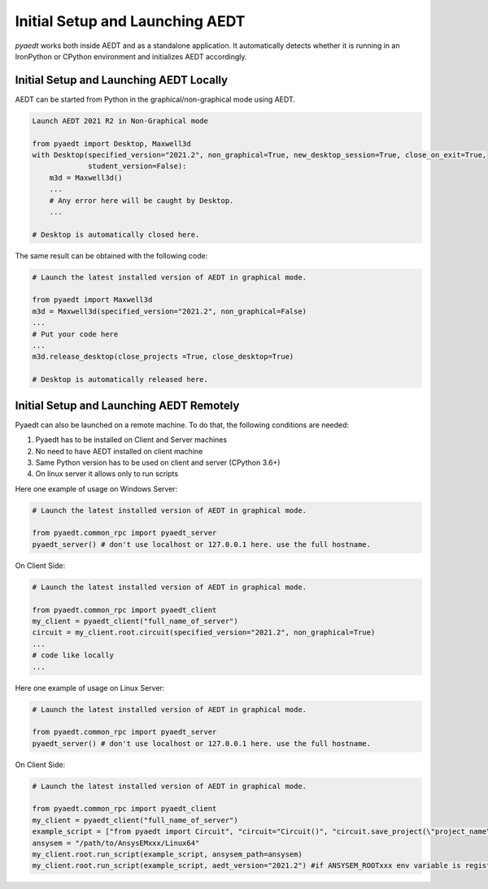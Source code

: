 Initial Setup and Launching AEDT
================================

`pyaedt` works both inside AEDT and as a standalone application.
It automatically detects whether it is running in an IronPython or CPython
environment and initializes AEDT accordingly.


Initial Setup and Launching AEDT Locally
~~~~~~~~~~~~~~~~~~~~~~~~~~~~~~~~~~~~~~~~


AEDT can be started from Python in the graphical/non-graphical mode using AEDT.

.. code:: python

    Launch AEDT 2021 R2 in Non-Graphical mode

    from pyaedt import Desktop, Maxwell3d
    with Desktop(specified_version="2021.2", non_graphical=True, new_desktop_session=True, close_on_exit=True,
                 student_version=False):
        m3d = Maxwell3d()
        ...
        # Any error here will be caught by Desktop.
        ...

    # Desktop is automatically closed here.


The same result can be obtained with the following code:


.. code:: python

    # Launch the latest installed version of AEDT in graphical mode.

    from pyaedt import Maxwell3d
    m3d = Maxwell3d(specified_version="2021.2", non_graphical=False)
    ...
    # Put your code here
    ...
    m3d.release_desktop(close_projects =True, close_desktop=True)

    # Desktop is automatically released here.



Initial Setup and Launching AEDT Remotely
~~~~~~~~~~~~~~~~~~~~~~~~~~~~~~~~~~~~~~~~~

Pyaedt can also be launched on a remote machine. To do that, the following conditions are needed:

1. Pyaedt has to be installed on Client and Server machines
2. No need to have AEDT installed on client machine
3. Same Python version has to be used on client and server (CPython 3.6+)
4. On linux server it allows only to run scripts

Here one example of usage on Windows Server:

.. code:: python

    # Launch the latest installed version of AEDT in graphical mode.

    from pyaedt.common_rpc import pyaedt_server
    pyaedt_server() # don't use localhost or 127.0.0.1 here. use the full hostname.

On Client Side:

.. code:: python

    # Launch the latest installed version of AEDT in graphical mode.

    from pyaedt.common_rpc import pyaedt_client
    my_client = pyaedt_client("full_name_of_server")
    circuit = my_client.root.circuit(specified_version="2021.2", non_graphical=True)
    ...
    # code like locally
    ...


Here one example of usage on Linux Server:

.. code:: python

    # Launch the latest installed version of AEDT in graphical mode.

    from pyaedt.common_rpc import pyaedt_server
    pyaedt_server() # don't use localhost or 127.0.0.1 here. use the full hostname.

On Client Side:

.. code:: python

    # Launch the latest installed version of AEDT in graphical mode.

    from pyaedt.common_rpc import pyaedt_client
    my_client = pyaedt_client("full_name_of_server")
    example_script = ["from pyaedt import Circuit", "circuit="Circuit()", "circuit.save_project(\"project_name\")"]
    ansysem = "/path/to/AnsysEMxxx/Linux64"
    my_client.root.run_script(example_script, ansysem_path=ansysem)
    my_client.root.run_script(example_script, aedt_version="2021.2") #if ANSYSEM_ROOTxxx env variable is registered in the server


